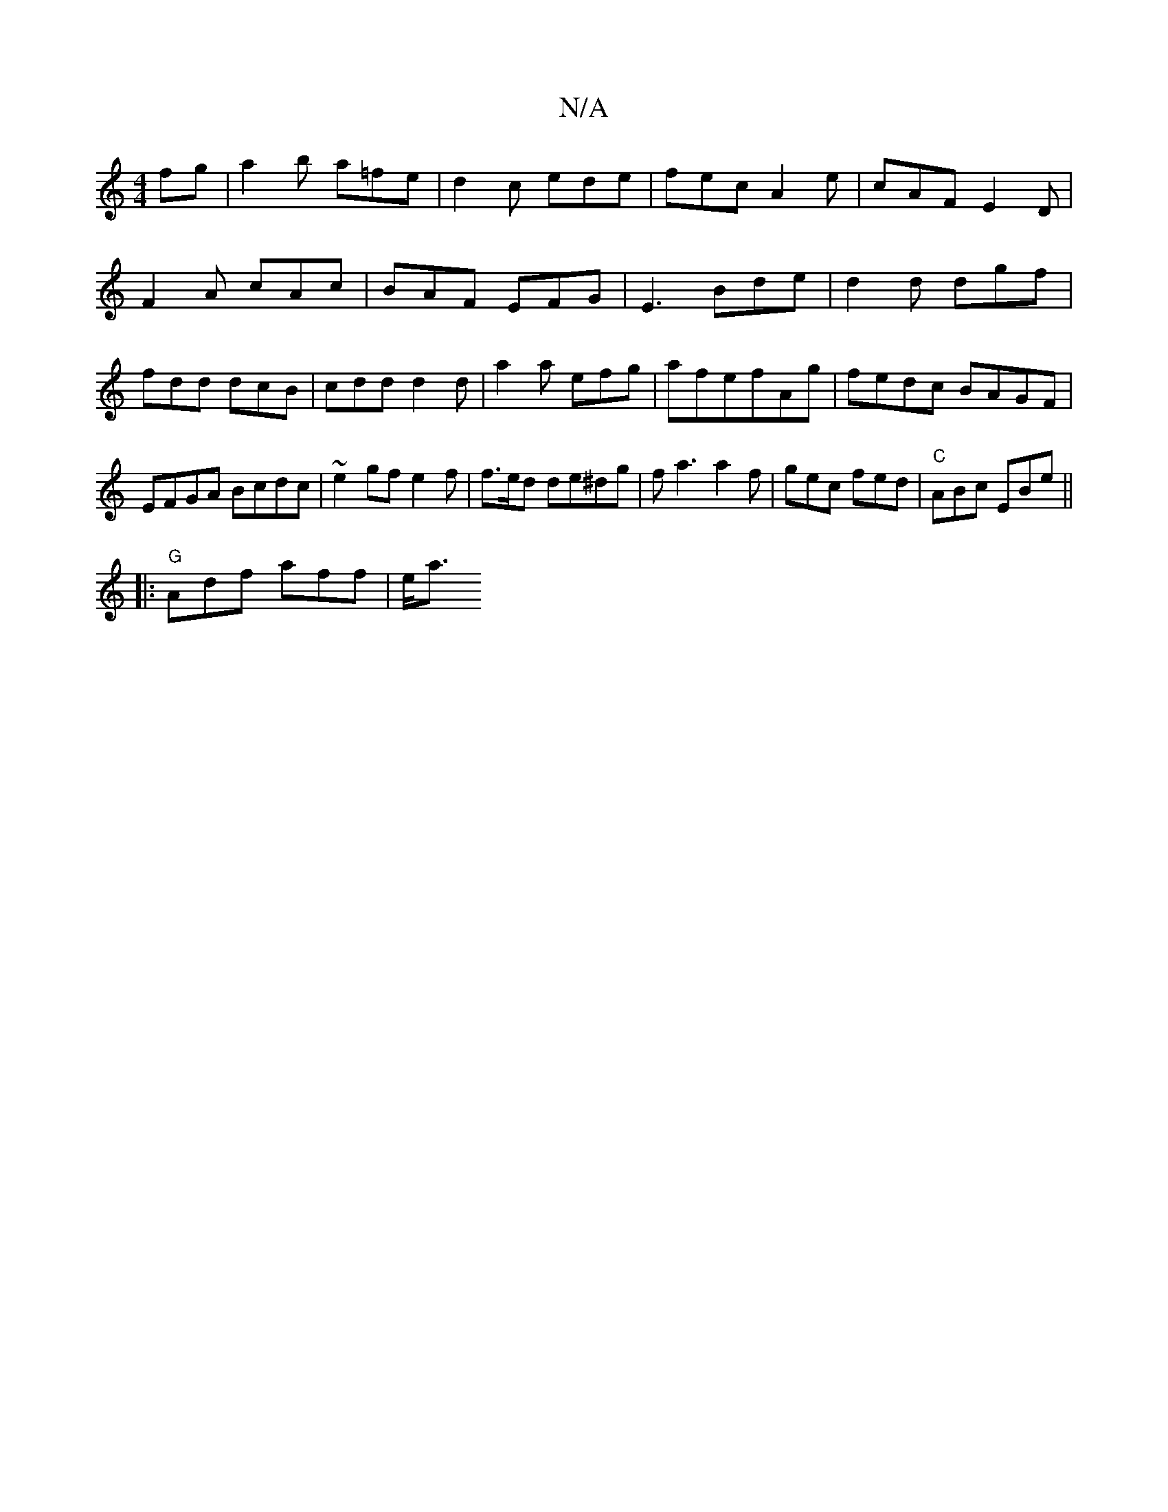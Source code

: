 X:1
T:N/A
M:4/4
R:N/A
K:Cmajor
 fg | a2b a=fe|d2 c ede|fec A2e|cAF E2D|F2A cAc|BAF EFG|E3-Bde |d2 d dgf| fdd dcB|cdd d2d|a2a- efg|afefAg|fedc BAGF|EFGA Bcdc|~e2 gf e2 f|f>ed de^dg|fa3 a2f|gec fed|"C" ABc EBe||
|:"G"Adf aff|e<a"Em" 